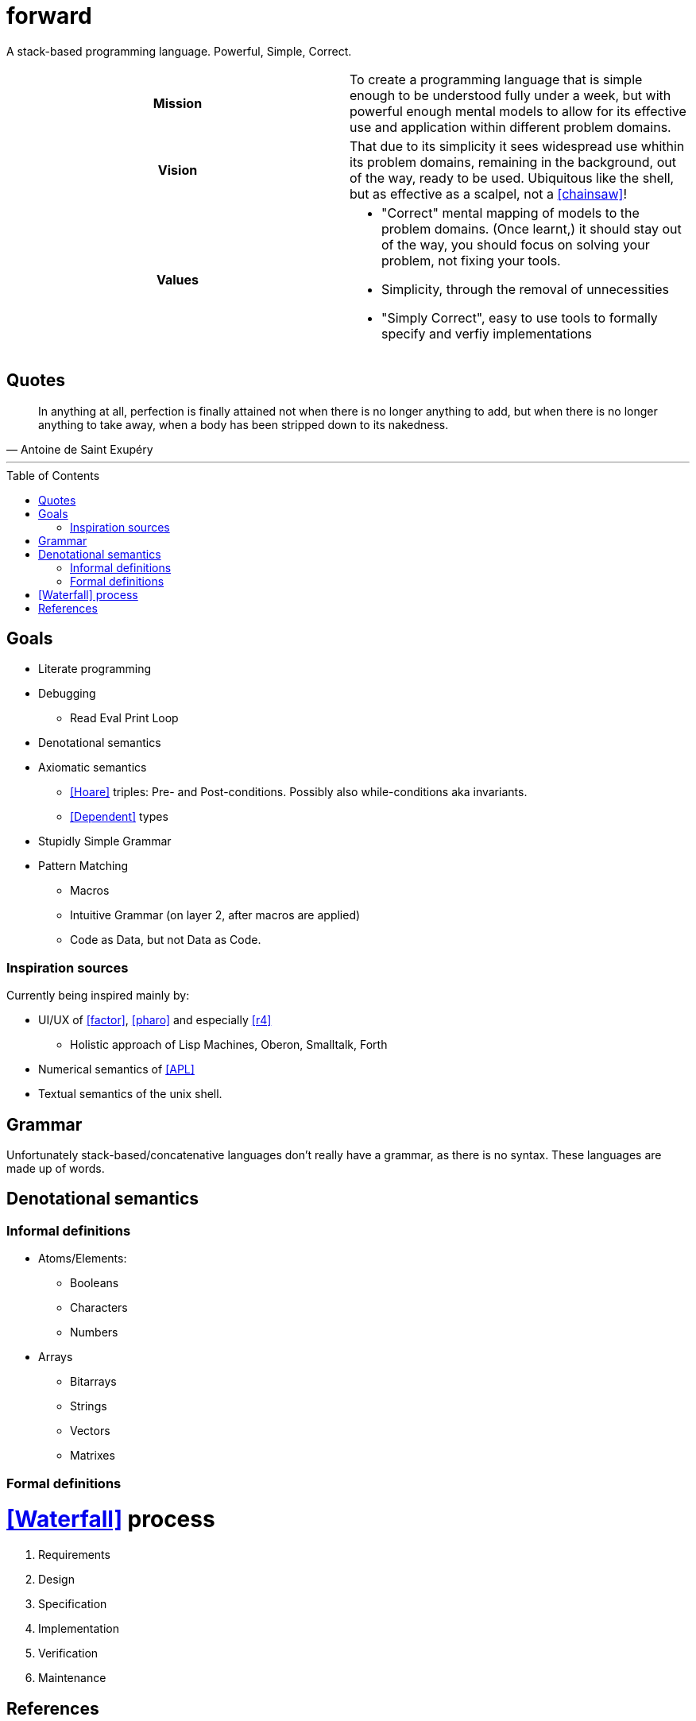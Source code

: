 # forward
:toc:
:toc-placement!:

A stack-based programming language.
Powerful, Simple, Correct.

[cols="h,a"]
|===========
| Mission | To create a programming language that is simple enough to be understood fully under a week, but with powerful enough mental models to allow for its effective use and application within different problem domains.
| Vision | That due to its simplicity it sees widespread use whithin its problem domains, remaining in the background, out of the way, ready to be used. Ubiquitous like the shell, but as effective as a scalpel, not a <<chainsaw>>! 
| Values |

* "Correct" mental mapping of models to the problem domains. (Once learnt,) it should stay out of the way, you should focus on solving your problem, not fixing your tools.
* Simplicity, through the removal of unnecessities
* "Simply Correct", easy to use tools to formally specify and verfiy implementations

|===========

## Quotes

[quote, Antoine de Saint Exupéry]
In anything at all, perfection is finally attained not when there is no longer anything to add, but when there is no longer anything to take away, when a body has been stripped down to its nakedness.

---

toc::[]

## Goals

* Literate programming
* Debugging
** Read Eval Print Loop
* Denotational semantics
* Axiomatic semantics
** <<Hoare>> triples: Pre- and Post-conditions. Possibly also while-conditions aka invariants.
** <<Dependent>> types
* Stupidly Simple Grammar
* Pattern Matching
** Macros
** Intuitive Grammar (on layer 2, after macros are applied)
** Code as Data, but not Data as Code.

### Inspiration sources

Currently being inspired mainly by:

* UI/UX of <<factor>>, <<pharo>> and especially <<r4>>
** Holistic approach of Lisp Machines, Oberon, Smalltalk, Forth
* Numerical semantics of <<APL>>
* Textual semantics of the unix shell.

## Grammar

Unfortunately stack-based/concatenative languages don't really have a grammar, as there is no syntax.
These languages are made up of words. 

## Denotational semantics


### Informal definitions

* Atoms/Elements:
** Booleans
** Characters
** Numbers
* Arrays
** Bitarrays
** Strings
** Vectors
** Matrixes

### Formal definitions



# <<Waterfall>> process

1. Requirements
2. Design
3. Specification
4. Implementation
5. Verification
6. Maintenance 



[bibliography]
= References

* [[[Hoare]]] https://en.wikipedia.org/wiki/Hoare_logic#Hoare_triple
* [[[Waterfall]]] https://en.wikipedia.org/wiki/Waterfall_model#Model
* [[[Dependent]]] https://en.wikipedia.org/wiki/Dependent_type
* [[[factor]]] https://github.com/factor/factor/
* [[[APL]]] https://tryapl.org/
* [[[pharo]]] https://github.com/pharo-project/pharo
* [[[r4]]] https://github.com/phreda4/r4
* [[[chainsaw]]] The Unix shell is sometimes referred to as a chainsaw (see `rm -rf *`)

+++
<a rel="license" href="http://creativecommons.org/licenses/by-nc/4.0/"><img alt="Creative Commons License" style="border-width:0" src="https://i.creativecommons.org/l/by-nc/4.0/88x31.png" /></a><br />This README is licensed under a <a rel="license" href="http://creativecommons.org/licenses/by-nc/4.0/">Creative Commons Attribution-NonCommercial 4.0 International License</a>.
+++
